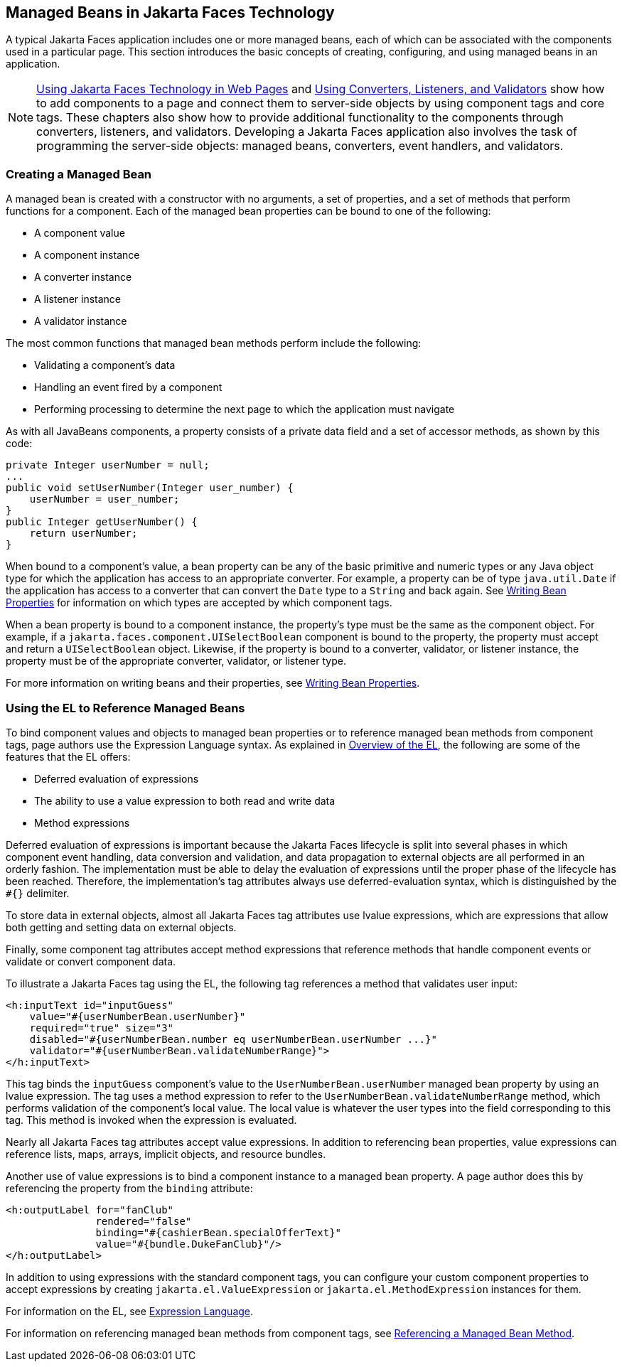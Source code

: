 == Managed Beans in Jakarta Faces Technology

A typical Jakarta Faces application includes one or more managed beans, each of which can be associated with the components used in a particular page.
This section introduces the basic concepts of creating, configuring, and using managed beans in an application.

[NOTE]
xref:faces-page/faces-page.adoc#_using_jakarta_faces_technology_in_web_pages[Using Jakarta Faces Technology in Web Pages] and xref:faces-page-core/faces-page-core.adoc#_using_converters_listeners_and_validators[Using Converters, Listeners, and Validators] show how to add components to a page and connect them to server-side objects by using component tags and core tags.
These chapters also show how to provide additional functionality to the components through converters, listeners, and validators.
Developing a Jakarta Faces application also involves the task of programming the server-side objects: managed beans, converters, event handlers, and validators.

=== Creating a Managed Bean

A managed bean is created with a constructor with no arguments, a set of properties, and a set of methods that perform functions for a component.
Each of the managed bean properties can be bound to one of the following:

* A component value

* A component instance

* A converter instance

* A listener instance

* A validator instance

The most common functions that managed bean methods perform include the following:

* Validating a component's data

* Handling an event fired by a component

* Performing processing to determine the next page to which the application must navigate

As with all JavaBeans components, a property consists of a private data field and a set of accessor methods, as shown by this code:

[source,java]
----
private Integer userNumber = null;
...
public void setUserNumber(Integer user_number) {
    userNumber = user_number;
}
public Integer getUserNumber() {
    return userNumber;
}
----

When bound to a component's value, a bean property can be any of the basic primitive and numeric types or any Java object type for which the application has access to an appropriate converter.
For example, a property can be of type `java.util.Date` if the application has access to a converter that can convert the `Date` type to a `String` and back again.
See xref:faces-develop/faces-develop.adoc#_writing_bean_properties[Writing Bean Properties] for information on which types are accepted by which component tags.

When a bean property is bound to a component instance, the property's type must be the same as the component object.
For example, if a `jakarta.faces.component.UISelectBoolean` component is bound to the property, the property must accept and return a `UISelectBoolean` object.
Likewise, if the property is bound to a converter, validator, or listener instance, the property must be of the appropriate converter, validator, or listener type.

For more information on writing beans and their properties, see xref:faces-develop/faces-develop.adoc#_writing_bean_properties[Writing Bean Properties].

=== Using the EL to Reference Managed Beans

To bind component values and objects to managed bean properties or to reference managed bean methods from component tags, page authors use the Expression Language syntax.
As explained in xref:faces-el/faces-el.adoc#_overview_of_the_el[Overview of the EL], the following are some of the features that the EL offers:

* Deferred evaluation of expressions

* The ability to use a value expression to both read and write data

* Method expressions

Deferred evaluation of expressions is important because the Jakarta Faces lifecycle is split into several phases in which component event handling, data conversion and validation, and data propagation to external objects are all performed in an orderly fashion.
The implementation must be able to delay the evaluation of expressions until the proper phase of the lifecycle has been reached.
Therefore, the implementation's tag attributes always use deferred-evaluation syntax, which is distinguished by the `&#35;{}` delimiter.

To store data in external objects, almost all Jakarta Faces tag attributes use lvalue expressions, which are expressions that allow both getting and setting data on external objects.

Finally, some component tag attributes accept method expressions that reference methods that handle component events or validate or convert component data.

To illustrate a Jakarta Faces tag using the EL, the following tag references a method that validates user input:

[source,xml]
----
<h:inputText id="inputGuess"
    value="#{userNumberBean.userNumber}"
    required="true" size="3"
    disabled="#{userNumberBean.number eq userNumberBean.userNumber ...}"
    validator="#{userNumberBean.validateNumberRange}">
</h:inputText>
----

This tag binds the `inputGuess` component's value to the `UserNumberBean.userNumber` managed bean property by using an lvalue expression.
The tag uses a method expression to refer to the `UserNumberBean.validateNumberRange` method, which performs validation of the component's local value.
The local value is whatever the user types into the field corresponding to this tag.
This method is invoked when the expression is evaluated.

Nearly all Jakarta Faces tag attributes accept value expressions.
In addition to referencing bean properties, value expressions can reference lists, maps, arrays, implicit objects, and resource bundles.

Another use of value expressions is to bind a component instance to a managed bean property.
A page author does this by referencing the property from the `binding` attribute:

[source,xml]
----
<h:outputLabel for="fanClub"
               rendered="false"
               binding="#{cashierBean.specialOfferText}"
               value="#{bundle.DukeFanClub}"/>
</h:outputLabel>
----

In addition to using expressions with the standard component tags, you can configure your custom component properties to accept expressions by creating `jakarta.el.ValueExpression` or `jakarta.el.MethodExpression` instances for them.

For information on the EL, see xref:faces-el/faces-el.adoc#_expression_language[Expression Language].

For information on referencing managed bean methods from component tags, see xref:faces-page-core/faces-page-core.adoc#_referencing_a_managed_bean_method[Referencing a Managed Bean Method].
